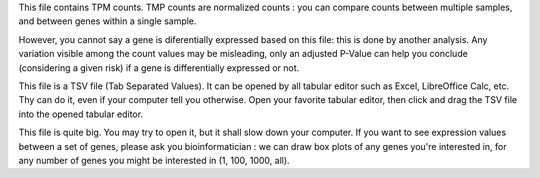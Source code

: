 This file contains TPM counts. TMP counts are normalized counts : you can compare counts between multiple samples, and between genes within a single sample.

However, you cannot say a gene is diferentially expressed based on this file: this is done by another analysis. Any variation visible among the count values may be misleading, only an adjusted P-Value can help you conclude (considering a given risk) if a gene is differentially expressed or not.

This file is a TSV file (Tab Separated Values). It can be opened by all tabular editor such as Excel, LibreOffice Calc, etc. Thy can do it, even if your computer tell you otherwise. Open your favorite tabular editor, then click and drag the TSV file into the opened tabular editor.

This file is quite big. You may try to open it, but it shall slow down your computer. If you want to see expression values between a set of genes, please ask you bioinformatician : we can draw box plots of any genes you're interested in, for any number of genes you might be interested in (1, 100, 1000, all).
